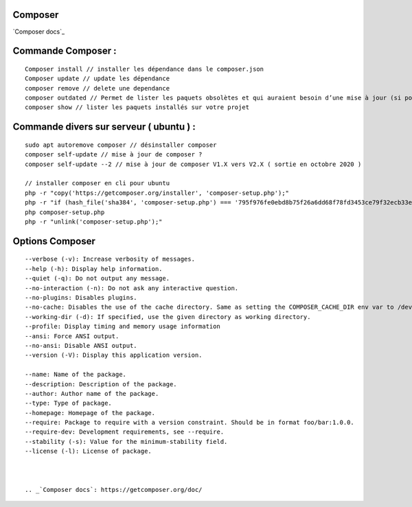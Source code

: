 Composer
===================

`Composer docs`_

Commande Composer :
===================
::

    Composer install // installer les dépendance dans le composer.json
    Composer update // update les dépendance
    composer remove // delete une dependance
    composer outdated // Permet de lister les paquets obsolètes et qui auraient besoin d’une mise à jour (si possible, à adapter selon votre cas).
    composer show // lister les paquets installés sur votre projet

Commande divers sur serveur ( ubuntu ) :
===================
::

  sudo apt autoremove composer // désinstaller composer
  composer self-update // mise à jour de composer ?
  composer self-update --2 // mise à jour de composer V1.X vers V2.X ( sortie en octobre 2020 )

  // installer composer en cli pour ubuntu
  php -r "copy('https://getcomposer.org/installer', 'composer-setup.php');"
  php -r "if (hash_file('sha384', 'composer-setup.php') === '795f976fe0ebd8b75f26a6dd68f78fd3453ce79f32ecb33e7fd087d39bfeb978342fb73ac986cd4f54edd0dc902601dc') { echo 'Installer verified'; } else { echo 'Installer corrupt'; unlink('composer-setup.php'); } echo PHP_EOL;"
  php composer-setup.php
  php -r "unlink('composer-setup.php');"

Options Composer
===================
::

    --verbose (-v): Increase verbosity of messages.
    --help (-h): Display help information.
    --quiet (-q): Do not output any message.
    --no-interaction (-n): Do not ask any interactive question.
    --no-plugins: Disables plugins.
    --no-cache: Disables the use of the cache directory. Same as setting the COMPOSER_CACHE_DIR env var to /dev/null (or NUL on Windows).
    --working-dir (-d): If specified, use the given directory as working directory.
    --profile: Display timing and memory usage information
    --ansi: Force ANSI output.
    --no-ansi: Disable ANSI output.
    --version (-V): Display this application version.

    --name: Name of the package.
    --description: Description of the package.
    --author: Author name of the package.
    --type: Type of package.
    --homepage: Homepage of the package.
    --require: Package to require with a version constraint. Should be in format foo/bar:1.0.0.
    --require-dev: Development requirements, see --require.
    --stability (-s): Value for the minimum-stability field.
    --license (-l): License of package.



    .. _`Composer docs`: https://getcomposer.org/doc/
